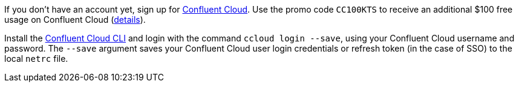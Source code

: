 If you don't have an account yet, sign up for link:https://confluent.cloud[Confluent Cloud]. 
Use the promo code `CC100KTS` to receive an additional $100 free usage on Confluent Cloud (https://www.confluent.io/confluent-cloud-promo-disclaimer[details]).

Install the link:https://docs.confluent.io/current/cloud/cli/install.html[Confluent Cloud CLI] and login with the command ``ccloud login --save``, using your Confluent Cloud username and password.
The ``--save`` argument saves your Confluent Cloud user login credentials or refresh token (in the case of SSO) to the local ``netrc`` file.
